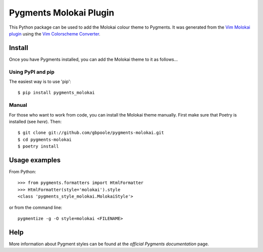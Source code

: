=======================
Pygments Molokai Plugin
=======================

This Python package can be used to add the Molokai colour theme to Pygments.  It was generated from the `Vim
Molokai plugin`_ using the `Vim Colorscheme Converter`_.

.. _`Vim Molokai plugin`: https://github.com/tomasr/molokai

.. _`Vim Colorscheme Converter`: https://github.com/honza/vim2pygments

Install
=======

Once you have Pygments installed, you can add the Molokai theme to it as follows...

Using PyPI and pip
------------------

The easiest way is to use 'pip':
::

    $ pip install pygments_molokai


Manual
------

For those who want to work from code, you can install the Molokai theme manually.  First make sure that Poetry is installed (see `here`).  Then:
::

    $ git clone git://github.com/gbpoole/pygments-molokai.git
    $ cd pygments-molokai
    $ poetry install

.. _here: https://python-poetry.org/docs/#installation

Usage examples
==============

From Python:
::

    >>> from pygments.formatters import HtmlFormatter
    >>> HtmlFormatter(style='molokai').style
    <class 'pygments_style_molokai.MolokaiStyle'>


or from the command line:
::

    pygmentize -g -O style=molokai <FILENAME>

Help
====

More information about Pygment styles can be found at the `official Pygments documentation` page.

.. _official documentation: http://pygments.org/docs/

